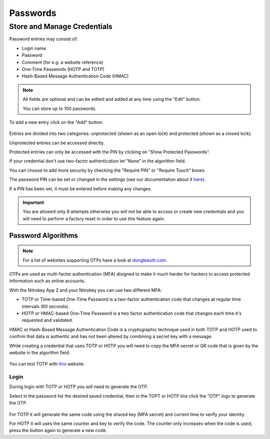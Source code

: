 Passwords
=========
Store and Manage Credentials
****************************

Password entries may consist of:

* Login name
* Password
* Comment (for e.g. a website reference)
* One-Time Passwords (HOTP and TOTP)
* Hash-Based Message Authentication Code (HMAC)

.. note::

    All fields are optional and can be edited and added at any time using the "Edit" button.

    You can store up to 100 passwords.

To add a new entry click on the "Add" button:

.. figure:: ./images/credential-example.png

Entries are divided into two categories: unprotected (shown as an open lock) and protected (shown as a closed lock). 
    
Unprotected entries can be accessed directly. 

Protected entries can only be accessed with the PIN by clicking on "Show Protected Passwords". 

If your credential don't use two-factor authentication let "None" in the algorithm field.

You can choose to add more security by checking the "Require PIN" or "Require Touch" boxes.

The password PIN can be set or changed in the settings (see our documentation about it `here <./pin.html#passwords>`__).

If a PIN has been set, it must be entered before making any changes. 

.. important::
    
    You are allowed only 8 attempts otherwise you will not be able to access or create new credentials and you will need to perform a factory reset in order to use this feature again.


Password Algorithms
-------------------

.. Note::

    For a list of websites supporting OTPs have a look at `dongleauth.com <https://www.dongleauth.com/>`__.

OTPs are used as multi-factor authentication (MFA) disigned to make it much harder for hackers to access protected Information such as online accounts.

With the Nitrokey App 2 and your Nitrokey you can use two different MFA:

* TOTP or Time-based One-Time Password is a two-factor authentication code that changes at regular time intervals (60 seconds).

* HOTP or HMAC-based One-Time Password is a two factor authentication code that changes each time it's requested and validated. 

HMAC or Hash-Based Message Authentication Code is a cryptographic technique used in both TOTP and HOTP used to confirm that data is authentic and has not been altered by combining a secret key with a message. 

While creating a credential that uses TOTP or HOTP you will need to copy the MFA secret or QR code that is given by the website in the algorithm field.

.. figure:: ./images/TOTP-secret.png

.. figure:: ./images/HOTP-secret.png

You can test TOTP with `this <https://authenticationtest.com/totpChallenge/>`__ website.


Login
_____

During login with TOTP or HOTP you will need to generate the OTP.

Select in the password list the desired saved credential, then in the TOPT or HOTP line click the “OTP” logo to generate the OTP. 

.. figure:: ./images/TOTP-code.png

For TOTP it will generate the same code using the shared key (MFA secret) and current time to verify your identity.


For HOTP it will uses the same counter and key to verify the code. The counter only increases when the code is used, press the button again to generate a new code.
